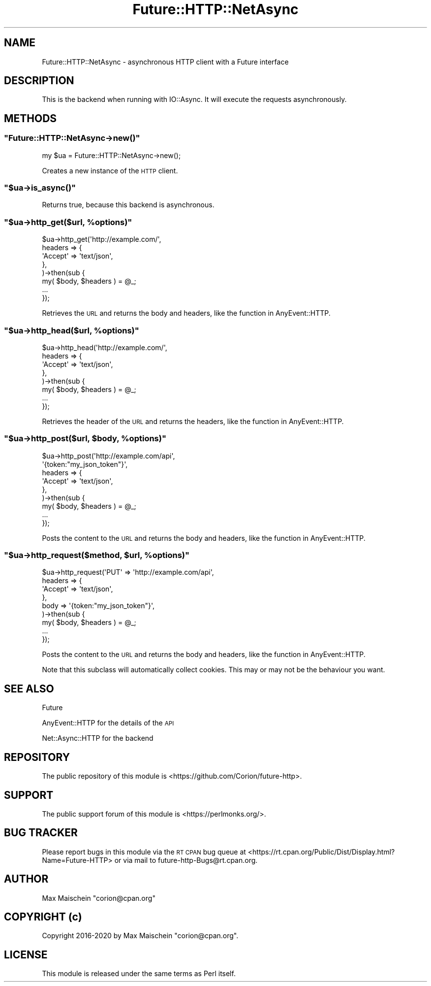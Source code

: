 .\" Automatically generated by Pod::Man 4.14 (Pod::Simple 3.40)
.\"
.\" Standard preamble:
.\" ========================================================================
.de Sp \" Vertical space (when we can't use .PP)
.if t .sp .5v
.if n .sp
..
.de Vb \" Begin verbatim text
.ft CW
.nf
.ne \\$1
..
.de Ve \" End verbatim text
.ft R
.fi
..
.\" Set up some character translations and predefined strings.  \*(-- will
.\" give an unbreakable dash, \*(PI will give pi, \*(L" will give a left
.\" double quote, and \*(R" will give a right double quote.  \*(C+ will
.\" give a nicer C++.  Capital omega is used to do unbreakable dashes and
.\" therefore won't be available.  \*(C` and \*(C' expand to `' in nroff,
.\" nothing in troff, for use with C<>.
.tr \(*W-
.ds C+ C\v'-.1v'\h'-1p'\s-2+\h'-1p'+\s0\v'.1v'\h'-1p'
.ie n \{\
.    ds -- \(*W-
.    ds PI pi
.    if (\n(.H=4u)&(1m=24u) .ds -- \(*W\h'-12u'\(*W\h'-12u'-\" diablo 10 pitch
.    if (\n(.H=4u)&(1m=20u) .ds -- \(*W\h'-12u'\(*W\h'-8u'-\"  diablo 12 pitch
.    ds L" ""
.    ds R" ""
.    ds C` ""
.    ds C' ""
'br\}
.el\{\
.    ds -- \|\(em\|
.    ds PI \(*p
.    ds L" ``
.    ds R" ''
.    ds C`
.    ds C'
'br\}
.\"
.\" Escape single quotes in literal strings from groff's Unicode transform.
.ie \n(.g .ds Aq \(aq
.el       .ds Aq '
.\"
.\" If the F register is >0, we'll generate index entries on stderr for
.\" titles (.TH), headers (.SH), subsections (.SS), items (.Ip), and index
.\" entries marked with X<> in POD.  Of course, you'll have to process the
.\" output yourself in some meaningful fashion.
.\"
.\" Avoid warning from groff about undefined register 'F'.
.de IX
..
.nr rF 0
.if \n(.g .if rF .nr rF 1
.if (\n(rF:(\n(.g==0)) \{\
.    if \nF \{\
.        de IX
.        tm Index:\\$1\t\\n%\t"\\$2"
..
.        if !\nF==2 \{\
.            nr % 0
.            nr F 2
.        \}
.    \}
.\}
.rr rF
.\" ========================================================================
.\"
.IX Title "Future::HTTP::NetAsync 3"
.TH Future::HTTP::NetAsync 3 "2020-06-13" "perl v5.32.0" "User Contributed Perl Documentation"
.\" For nroff, turn off justification.  Always turn off hyphenation; it makes
.\" way too many mistakes in technical documents.
.if n .ad l
.nh
.SH "NAME"
Future::HTTP::NetAsync \- asynchronous HTTP client with a Future interface
.SH "DESCRIPTION"
.IX Header "DESCRIPTION"
This is the backend when running with IO::Async. It will execute the
requests asynchronously.
.SH "METHODS"
.IX Header "METHODS"
.ie n .SS """Future::HTTP::NetAsync\->new()"""
.el .SS "\f(CWFuture::HTTP::NetAsync\->new()\fP"
.IX Subsection "Future::HTTP::NetAsync->new()"
.Vb 1
\&    my $ua = Future::HTTP::NetAsync\->new();
.Ve
.PP
Creates a new instance of the \s-1HTTP\s0 client.
.ie n .SS """$ua\->is_async()"""
.el .SS "\f(CW$ua\->is_async()\fP"
.IX Subsection "$ua->is_async()"
Returns true, because this backend is asynchronous.
.ie n .SS """$ua\->http_get($url, %options)"""
.el .SS "\f(CW$ua\->http_get($url, %options)\fP"
.IX Subsection "$ua->http_get($url, %options)"
.Vb 8
\&    $ua\->http_get(\*(Aqhttp://example.com/\*(Aq,
\&        headers => {
\&            \*(AqAccept\*(Aq => \*(Aqtext/json\*(Aq,
\&        },
\&    )\->then(sub {
\&        my( $body, $headers ) = @_;
\&        ...
\&    });
.Ve
.PP
Retrieves the \s-1URL\s0 and returns the body and headers, like
the function in AnyEvent::HTTP.
.ie n .SS """$ua\->http_head($url, %options)"""
.el .SS "\f(CW$ua\->http_head($url, %options)\fP"
.IX Subsection "$ua->http_head($url, %options)"
.Vb 8
\&    $ua\->http_head(\*(Aqhttp://example.com/\*(Aq,
\&        headers => {
\&            \*(AqAccept\*(Aq => \*(Aqtext/json\*(Aq,
\&        },
\&    )\->then(sub {
\&        my( $body, $headers ) = @_;
\&        ...
\&    });
.Ve
.PP
Retrieves the header of the \s-1URL\s0 and returns the headers,
like the function in AnyEvent::HTTP.
.ie n .SS """$ua\->http_post($url, $body, %options)"""
.el .SS "\f(CW$ua\->http_post($url, $body, %options)\fP"
.IX Subsection "$ua->http_post($url, $body, %options)"
.Vb 9
\&    $ua\->http_post(\*(Aqhttp://example.com/api\*(Aq,
\&        \*(Aq{token:"my_json_token"}\*(Aq,
\&        headers => {
\&            \*(AqAccept\*(Aq => \*(Aqtext/json\*(Aq,
\&        },
\&    )\->then(sub {
\&        my( $body, $headers ) = @_;
\&        ...
\&    });
.Ve
.PP
Posts the content to the \s-1URL\s0 and returns the body and headers,
like the function in AnyEvent::HTTP.
.ie n .SS """$ua\->http_request($method, $url, %options)"""
.el .SS "\f(CW$ua\->http_request($method, $url, %options)\fP"
.IX Subsection "$ua->http_request($method, $url, %options)"
.Vb 9
\&    $ua\->http_request(\*(AqPUT\*(Aq => \*(Aqhttp://example.com/api\*(Aq,
\&        headers => {
\&            \*(AqAccept\*(Aq => \*(Aqtext/json\*(Aq,
\&        },
\&        body    => \*(Aq{token:"my_json_token"}\*(Aq,
\&    )\->then(sub {
\&        my( $body, $headers ) = @_;
\&        ...
\&    });
.Ve
.PP
Posts the content to the \s-1URL\s0 and returns the body and headers,
like the function in AnyEvent::HTTP.
.PP
Note that this subclass will automatically collect cookies. This
may or may not be the behaviour you want.
.SH "SEE ALSO"
.IX Header "SEE ALSO"
Future
.PP
AnyEvent::HTTP for the details of the \s-1API\s0
.PP
Net::Async::HTTP for the backend
.SH "REPOSITORY"
.IX Header "REPOSITORY"
The public repository of this module is
<https://github.com/Corion/future\-http>.
.SH "SUPPORT"
.IX Header "SUPPORT"
The public support forum of this module is
<https://perlmonks.org/>.
.SH "BUG TRACKER"
.IX Header "BUG TRACKER"
Please report bugs in this module via the \s-1RT CPAN\s0 bug queue at
<https://rt.cpan.org/Public/Dist/Display.html?Name=Future\-HTTP>
or via mail to future\-http\-Bugs@rt.cpan.org.
.SH "AUTHOR"
.IX Header "AUTHOR"
Max Maischein \f(CW\*(C`corion@cpan.org\*(C'\fR
.SH "COPYRIGHT (c)"
.IX Header "COPYRIGHT (c)"
Copyright 2016\-2020 by Max Maischein \f(CW\*(C`corion@cpan.org\*(C'\fR.
.SH "LICENSE"
.IX Header "LICENSE"
This module is released under the same terms as Perl itself.
